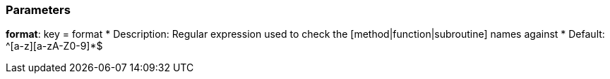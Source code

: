 === Parameters

*format*: key = format 
* Description: Regular expression used to check the [method|function|subroutine] names against 
* Default: ^[a-z][a-zA-Z0-9]*$


